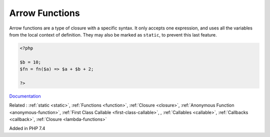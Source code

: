 .. _arrow-function:
.. _fn:

Arrow Functions
---------------

Arrow functions are a type of closure with a specific syntax. It only accepts one expression, and uses all the variables from the local context of definition. They may also be marked as ``static``, to prevent this last feature.

.. code-block:: php
   
   <?php
   
   $b = 10;
   $fn = fn($a) => $a + $b + 2;
   
   ?>


`Documentation <https://www.php.net/manual/en/functions.arrow.php>`__

Related : :ref:`static <static>`, :ref:`Functions <function>`, :ref:`Closure <closure>`, :ref:`Anonymous Function <anonymous-function>`, :ref:`First Class Callable <first-class-callable>`, , :ref:`Callables <callable>`, :ref:`Callbacks <callback>`, :ref:`Closure <lambda-functions>`

Added in PHP 7.4
